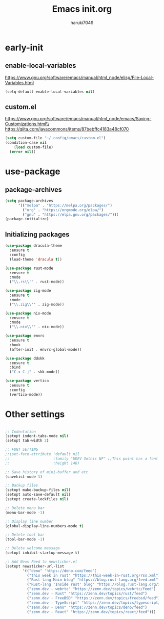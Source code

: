#+TITLE: Emacs init.org
#+AUTHOR: haruki7049
#+STARTUP: overview

* early-init
** enable-local-variables
https://www.gnu.org/software/emacs/manual/html_node/elisp/File-Local-Variables.html
#+BEGIN_SRC emacs-lisp
  (setq-default enable-local-variables nil)
#+END_SRC

** custom.el
https://www.gnu.org/software/emacs/manual/html_node/emacs/Saving-Customizations.html\\
https://qiita.com/javacommons/items/87bebffc4183a48cf070
#+BEGIN_SRC emacs-lisp
  (setq custom-file "~/.config/emacs/custom.el")
  (condition-case nil
      (load custom-file)
    (error nil))
#+END_SRC

* use-package
** package-archives
#+BEGIN_SRC emacs-lisp
  (setq package-archives
        '(("melpa" . "https://melpa.org/packages/")
          ("org" . "https://orgmode.org/elpa/")
          ("gnu" . "https://elpa.gnu.org/packages/")))
  (package-initialize)
#+END_SRC

** Initializing packages

#+BEGIN_SRC emacs-lisp
  (use-package dracula-theme
    :ensure t
    :config
    (load-theme 'dracula t))

  (use-package rust-mode
    :ensure t
    :mode
    ("\\.rs\\'" . rust-mode))

  (use-package zig-mode
    :ensure t
    :mode
    ("\\.zig\\'" . zig-mode))

  (use-package nix-mode
    :ensure t
    :mode
    ("\\.nix\\'" . nix-mode))

  (use-package envrc
    :ensure t
    :hook
    (after-init . envrc-global-mode))

  (use-package ddskk
    :ensure t
    :bind
    ("C-x C-j" . skk-mode))

  (use-package vertico
    :ensure t
    :config
    (vertico-mode))
#+END_SRC

* Other settings  

#+BEGIN_SRC emacs-lisp
  
  ;; Indentation
  (setopt indent-tabs-mode nil)
  (setopt tab-width 2)

  ;; FONT SETTING
  ;;(set-face-attribute 'default nil
  ;;                    :family "UDEV Gothic NF" ;;This point has a font dependency
  ;;                    :height 140)

  ;; Save history of mini-buffer and etc
  (savehist-mode 1)

  ;; Backup files
  (setopt make-backup-files nil)
  (setopt auto-save-default nil)
  (setopt create-lockfiles nil)

  ;; Delete menu bar
  (menu-bar-mode -1)

  ;; Display line number
  (global-display-line-numbers-mode t)

  ;; Delete tool bar
  (tool-bar-mode -1)

  ;; Delete welcome message
  (setopt inhibit-startup-message t)

  ;; Add News Feed to newsticker.el
  (setopt newsticker-url-list
          '(("deno" "https://deno.com/feed")
            ("this week in rust" "https://this-week-in-rust.org/rss.xml")
            ("Rust-lang Main blog" "https://blog.rust-lang.org/feed.xml")
            ("Rust-lang 'Inside rust' blog" "https://blog.rust-lang.org/inside-rust/feed.xml")
            ("zenn.dev - webrtc" "https://zenn.dev/topics/webrtc/feed")
            ("zenn.dev - Rust" "https://zenn.dev/topics/rust/feed")
            ("zenn.dev - FreeBSD" "https://zenn.dev/topics/freebsd/feed")
            ("zenn.dev - TypeScript" "https://zenn.dev/topics/typescript/feed")
            ("zenn.dev - Deno" "https://zenn.dev/topics/deno/feed")
            ("zenn.dev - React" "https://zenn.dev/topics/react/feed")))

#+END_SRC
